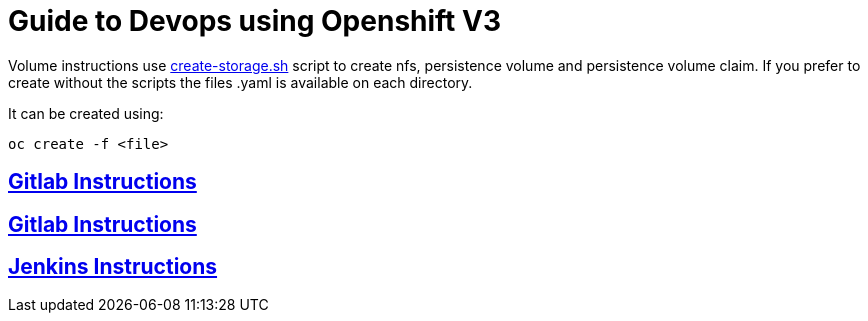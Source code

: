 = Guide to Devops using Openshift V3

Volume instructions use link:create-storage.sh[] script to create nfs,
persistence volume and persistence volume claim. If you prefer to
create without the scripts the files .yaml is available on each directory.

It can be created using:

  oc create -f <file>

== link:nexus/README.adoc[Gitlab Instructions]
== link:gitlab/README.adoc[Gitlab Instructions]
== link:jenkins/README.adoc[Jenkins Instructions]
